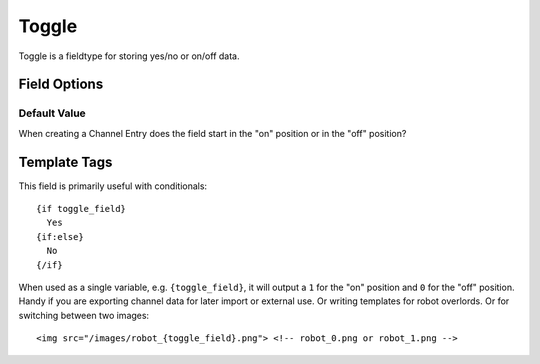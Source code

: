######
Toggle
######

Toggle is a fieldtype for storing yes/no or on/off data.

*************
Field Options
*************

Default Value
=============

When creating a Channel Entry does the field start in the "on" position or in
the "off" position?

*************
Template Tags
*************

This field is primarily useful with conditionals::

  {if toggle_field}
    Yes
  {if:else}
    No
  {/if}

When used as a single variable, e.g. ``{toggle_field}``, it will output a ``1`` for the "on" position and ``0`` for the "off" position. Handy if you are exporting channel data for later import or external use. Or writing templates for robot overlords. Or for switching between two images::

  <img src="/images/robot_{toggle_field}.png"> <!-- robot_0.png or robot_1.png -->